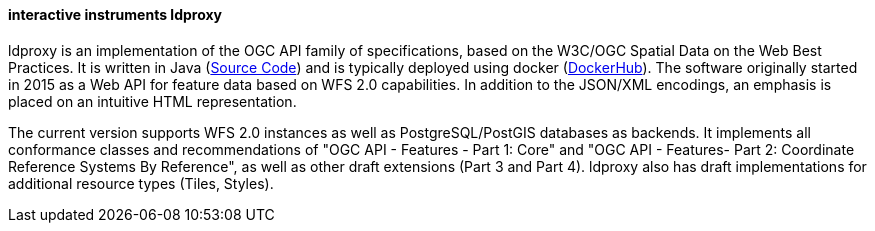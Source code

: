 ==== interactive instruments ldproxy

ldproxy is an implementation of the OGC API family of specifications, based on the W3C/OGC Spatial Data on the Web Best Practices. It is written in Java (https://github.com/interactive-instruments/ldproxy[Source Code]) and is typically deployed using docker (https://hub.docker.com/r/iide/ldproxy/[DockerHub]). The software originally started in 2015 as a Web API for feature data based on WFS 2.0 capabilities. In addition to the JSON/XML encodings, an emphasis is placed on an intuitive HTML representation.

The current version supports WFS 2.0 instances as well as PostgreSQL/PostGIS databases as backends. It implements all conformance classes and recommendations of "OGC API - Features - Part 1: Core" and "OGC API - Features- Part 2: Coordinate Reference Systems By Reference", as well as other draft extensions (Part 3 and Part 4). ldproxy also has draft implementations for additional resource types (Tiles, Styles).
